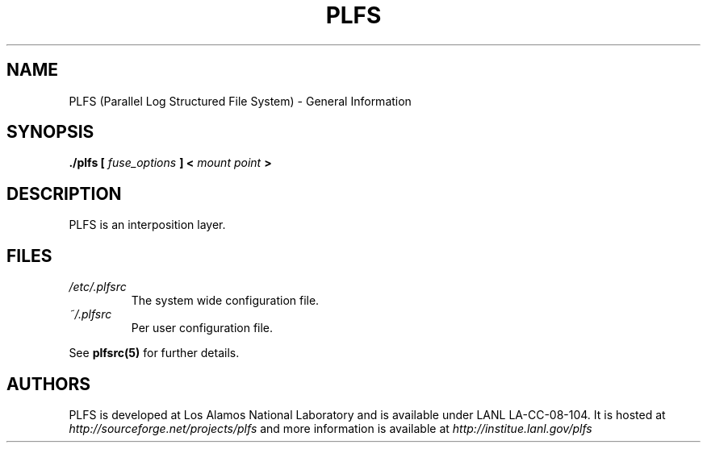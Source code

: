 ./copyright?
.TH PLFS 1 12/3/2010
.SH NAME
PLFS (Parallel Log Structured File System) \- General Information
.SH SYNOPSIS
.B ./plfs [
.I fuse_options
.B ] <
.I mount point
.B >

.SH DESCRIPTION
PLFS is an interposition layer.

.SH FILES
.I /etc/.plfsrc
.RS
The system wide configuration file.  
.RE
.I ~/.plfsrc
.RS
Per user configuration file.
.RE
.P
See
.BR plfsrc(5) 
for further details.

.SH AUTHORS
PLFS is developed at Los Alamos National Laboratory and is
available under LANL LA-CC-08-104. It is hosted at 
.I http://sourceforge.net/projects/plfs
and more information is available at 
.I http://institue.lanl.gov/plfs


